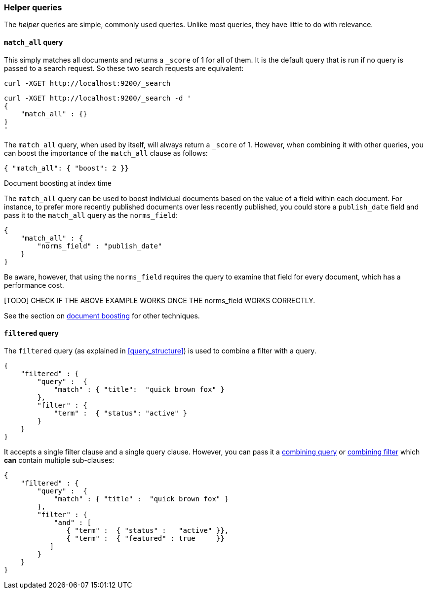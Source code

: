 [[helper_queries]]
=== Helper queries

The _helper_ queries are simple, commonly used queries. Unlike most queries,
they have little to do with relevance.

[[match_all_query]]
==== `match_all` query

This simply matches all documents and returns a `_score` of 1 for all of them.
It is the default query that is run if no query is passed to a search request.
So these two search requests are equivalent:

    curl -XGET http://localhost:9200/_search


    curl -XGET http://localhost:9200/_search -d '
    {
        "match_all" : {}
    }
    '

The `match_all` query, when used by itself, will always return a `_score` of
1.  However, when combining it with other queries, you can boost the
importance of the `match_all` clause as follows:

     { "match_all": { "boost": 2 }}


.Document boosting at index time
****
The `match_all` query can be used to boost individual documents based
on the value of a field within each document. For instance, to prefer
more recently published documents over less recently published, you
could store a `publish_date` field and pass it to the `match_all`
query as the `norms_field`:

    {
        "match_all" : {
            "norms_field" : "publish_date"
        }
    }

Be aware, however, that using the `norms_field` requires the query to
examine that field for every document, which has a performance cost.

[TODO] CHECK IF THE ABOVE EXAMPLE WORKS ONCE THE norms_field WORKS CORRECTLY.

See the section on <<document_boost,document boosting>> for other techniques.
****

[[filtered_query]]
==== `filtered` query

The `filtered` query (as explained in <<query_structure>>) is used to combine
a filter with a query.

    {
        "filtered" : {
            "query" :  {
                "match" : { "title":  "quick brown fox" }
            },
            "filter" : {
                "term" :  { "status": "active" }
            }
        }
    }

It accepts a single filter clause and a single query clause. However,
you can pass it a <<combining_queries,combining query>> or
<<combining_filters, combining filter>> which *can* contain multiple
sub-clauses:

    {
        "filtered" : {
            "query" :  {
                "match" : { "title" :  "quick brown fox" }
            },
            "filter" : {
                "and" : [
                   { "term" :  { "status" :   "active" }},
                   { "term" :  { "featured" : true     }}
               ]
            }
        }
    }




